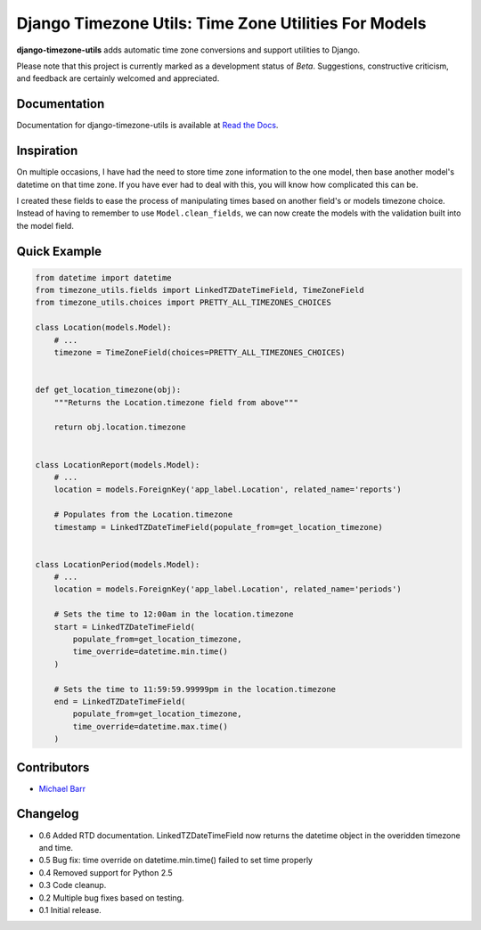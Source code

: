 Django Timezone Utils: Time Zone Utilities For Models
=====================================================

.. image:: https://pypip.in/version/django-timezone-utils/badge.svg?style=flat&text=version
    :target: https://pypi.python.org/pypi/django-timezone-utils/
    :alt: Latest Version

.. image:: https://travis-ci.org/michaeljohnbarr/django-timezone-utils.png?branch=master
    :target: https://travis-ci.org/michaeljohnbarr/django-timezone-utils
    :alt: Test Status

.. image:: https://coveralls.io/repos/michaeljohnbarr/django-timezone-utils/badge.svg
    :target: https://coveralls.io/r/michaeljohnbarr/django-timezone-utils
    :alt: Coverage Status

.. image:: https://landscape.io/github/michaeljohnbarr/django-timezone-utils/master/landscape.png
    :target: https://landscape.io/github/michaeljohnbarr/django-timezone-utils
    :alt: Code Health

.. image:: https://pypip.in/py_versions/django-timezone-utils/badge.svg?style=flat
    :target: https://pypi.python.org/pypi/django-timezone-utils/
    :alt: Supported Python versions

.. image:: https://pypip.in/license/django-timezone-utils/badge.svg?style=flat
    :target: https://pypi.python.org/pypi/django-timezone-utils/
    :alt: License

.. image:: https://pypip.in/status/django-timezone-utils/badge.svg?style=flat
    :target: https://pypi.python.org/pypi/django-timezone-utils/
    :alt: Development Status


**django-timezone-utils** adds automatic time zone conversions and support
utilities to Django.

Please note that this project is currently marked as a development status of
*Beta*. Suggestions, constructive criticism, and feedback are certainly
welcomed and appreciated.

Documentation
-------------

Documentation for django-timezone-utils is available at `Read the Docs <https://django-timezone-utils.readthedocs.org/>`_.

Inspiration
-----------

On multiple occasions, I have had the need to store time zone information to the
one model, then base another model's datetime on that time zone. If you have
ever had to deal with this, you will know how complicated this can be.

I created these fields to ease the process of manipulating times based on
another field's or models timezone choice. Instead of having to remember to use
``Model.clean_fields``, we can now create the models with the validation built
into the model field.


Quick Example
-------------

.. code-block:: python

    from datetime import datetime
    from timezone_utils.fields import LinkedTZDateTimeField, TimeZoneField
    from timezone_utils.choices import PRETTY_ALL_TIMEZONES_CHOICES

    class Location(models.Model):
        # ...
        timezone = TimeZoneField(choices=PRETTY_ALL_TIMEZONES_CHOICES)


    def get_location_timezone(obj):
        """Returns the Location.timezone field from above"""

        return obj.location.timezone


    class LocationReport(models.Model):
        # ...
        location = models.ForeignKey('app_label.Location', related_name='reports')

        # Populates from the Location.timezone
        timestamp = LinkedTZDateTimeField(populate_from=get_location_timezone)


    class LocationPeriod(models.Model):
        # ...
        location = models.ForeignKey('app_label.Location', related_name='periods')

        # Sets the time to 12:00am in the location.timezone
        start = LinkedTZDateTimeField(
            populate_from=get_location_timezone,
            time_override=datetime.min.time()
        )

        # Sets the time to 11:59:59.99999pm in the location.timezone
        end = LinkedTZDateTimeField(
            populate_from=get_location_timezone,
            time_override=datetime.max.time()
        )


Contributors
------------

* `Michael Barr <http://github.com/michaeljohnbarr>`_

Changelog
---------
- 0.6 Added RTD documentation. LinkedTZDateTimeField now returns the datetime object in the overidden timezone and time.
- 0.5 Bug fix: time override on datetime.min.time() failed to set time properly
- 0.4 Removed support for Python 2.5
- 0.3 Code cleanup.
- 0.2 Multiple bug fixes based on testing.
- 0.1 Initial release.
